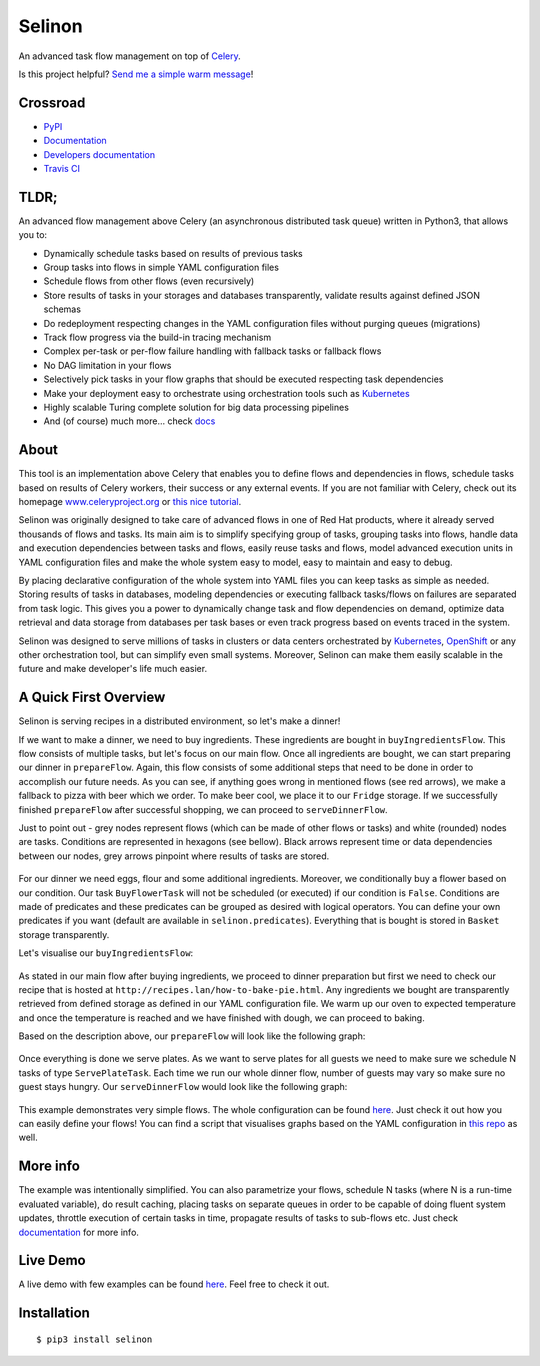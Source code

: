 Selinon
=======

An advanced task flow management on top of
`Celery <https://www.celeryproject.org/>`__.

|codecov| |PyPI Current Version| |PyPI Implementation| |PyPI Wheel|
|Travis CI| |Documentation Status| |GitHub stars| |GitHub license|
|Twitter|

Is this project helpful? `Send me a simple warm
message <https://saythanks.io/to/fridex>`__!

Crossroad
---------

-  `PyPI <https://pypi.python.org/pypi/selinon>`__
-  `Documentation <https://selinon.readthedocs.io/en/latest/>`__
-  `Developers
   documentation <https://selinon.readthedocs.io/en/latest/development.html>`__
-  `Travis CI <https://travis-ci.org/selinon/selinon>`__

TLDR;
-----

An advanced flow management above Celery (an asynchronous distributed
task queue) written in Python3, that allows you to:

-  Dynamically schedule tasks based on results of previous tasks
-  Group tasks into flows in simple YAML configuration files
-  Schedule flows from other flows (even recursively)
-  Store results of tasks in your storages and databases transparently,
   validate results against defined JSON schemas
-  Do redeployment respecting changes in the YAML configuration files
   without purging queues (migrations)
-  Track flow progress via the build-in tracing mechanism
-  Complex per-task or per-flow failure handling with fallback tasks or
   fallback flows
-  No DAG limitation in your flows
-  Selectively pick tasks in your flow graphs that should be executed
   respecting task dependencies
-  Make your deployment easy to orchestrate using orchestration tools
   such as `Kubernetes <https://kubernetes.io>`__
-  Highly scalable Turing complete solution for big data processing pipelines
-  And (of course) much more... check
   `docs <https://selinon.readthedocs.io>`__

About
-----

This tool is an implementation above Celery that enables you to define
flows and dependencies in flows, schedule tasks based on results of
Celery workers, their success or any external events. If you are not
familiar with Celery, check out its homepage
`www.celeryproject.org <http://www.celeryproject.org>`__ or `this nice
tutorial <https://tests4geeks.com/distribute-tasks-python-celery-rabbitmq/>`__.

Selinon was originally designed to take care of advanced flows in one of
Red Hat products, where it already served thousands of flows and tasks.
Its main aim is to simplify specifying group of tasks, grouping tasks
into flows, handle data and execution dependencies between tasks and
flows, easily reuse tasks and flows, model advanced execution units in
YAML configuration files and make the whole system easy to model, easy
to maintain and easy to debug.

By placing declarative configuration of the whole system into YAML files
you can keep tasks as simple as needed. Storing results of tasks in
databases, modeling dependencies or executing fallback tasks/flows on
failures are separated from task logic. This gives you a power to
dynamically change task and flow dependencies on demand, optimize data
retrieval and data storage from databases per task bases or even track
progress based on events traced in the system.

Selinon was designed to serve millions of tasks in clusters or data
centers orchestrated by `Kubernetes <https://kubernetes.io>`__,
`OpenShift <https://openshift.com>`__ or any other orchestration tool,
but can simplify even small systems. Moreover, Selinon can make them
easily scalable in the future and make developer's life much easier.

A Quick First Overview
----------------------

Selinon is serving recipes in a distributed environment, so let's make a
dinner!

If we want to make a dinner, we need to buy ingredients. These
ingredients are bought in ``buyIngredientsFlow``. This flow consists of
multiple tasks, but let's focus on our main flow. Once all ingredients
are bought, we can start preparing our dinner in ``prepareFlow``. Again,
this flow consists of some additional steps that need to be done in
order to accomplish our future needs. As you can see, if anything goes
wrong in mentioned flows (see red arrows), we make a fallback to pizza
with beer which we order. To make beer cool, we place it to our
``Fridge`` storage. If we successfully finished ``prepareFlow`` after
successful shopping, we can proceed to ``serveDinnerFlow``.

Just to point out - grey nodes represent flows (which can be made of
other flows or tasks) and white (rounded) nodes are tasks. Conditions
are represented in hexagons (see bellow). Black arrows represent time or
data dependencies between our nodes, grey arrows pinpoint where results
of tasks are stored.

.. figure:: https://raw.githubusercontent.com/selinon/selinon/master/example/graph/dinnerFlow.png
   :alt: Main dinner flow
   :align: center

For our dinner we need eggs, flour and some additional ingredients.
Moreover, we conditionally buy a flower based on our condition. Our task
``BuyFlowerTask`` will not be scheduled (or executed) if our condition
is ``False``. Conditions are made of predicates and these predicates can
be grouped as desired with logical operators. You can define your own
predicates if you want (default are available in
``selinon.predicates``). Everything that is bought is stored in
``Basket`` storage transparently.

Let's visualise our ``buyIngredientsFlow``:

.. figure:: https://raw.githubusercontent.com/selinon/selinon/master/example/graph/buyIngredientsFlow.png
   :alt: Buy ingredients flow
   :align: center

As stated in our main flow after buying ingredients, we proceed to
dinner preparation but first we need to check our recipe that is hosted
at ``http://recipes.lan/how-to-bake-pie.html``. Any ingredients we
bought are transparently retrieved from defined storage as defined in
our YAML configuration file. We warm up our oven to expected temperature
and once the temperature is reached and we have finished with dough, we
can proceed to baking.

Based on the description above, our ``prepareFlow`` will look like the
following graph:

.. figure:: https://raw.githubusercontent.com/selinon/selinon/master/example/graph/prepareFlow.png
   :alt: Prepare flow
   :align: center

Once everything is done we serve plates. As we want to serve plates for
all guests we need to make sure we schedule N tasks of type
``ServePlateTask``. Each time we run our whole dinner flow, number of
guests may vary so make sure no guest stays hungry. Our
``serveDinnerFlow`` would look like the following graph:

.. figure:: https://raw.githubusercontent.com/selinon/selinon/master/example/graph/serveDinnerFlow.png
   :alt: Serve dinner flow
   :align: center

This example demonstrates very simple flows. The whole configuration can
be found `here </example/dinner.yaml>`__. Just check it out how you can
easily define your flows! You can find a script that visualises graphs
based on the YAML configuration in `this repo </example/>`__ as well.

More info
---------

The example was intentionally simplified. You can also parametrize your
flows, schedule N tasks (where N is a run-time evaluated variable), do
result caching, placing tasks on separate queues in order to be capable
of doing fluent system updates, throttle execution of certain tasks in
time, propagate results of tasks to sub-flows etc. Just check
`documentation <https://selinon.github.io/selinon>`__ for more info.

Live Demo
---------

A live demo with few examples can be found
`here <https://github.com/selinon/demo>`__. Feel free to check it out.

Installation
------------

::

    $ pip3 install selinon

.. |codecov| image:: https://codecov.io/gh/selinon/selinon/branch/master/graph/badge.svg
.. |PyPI Current Version| image:: https://img.shields.io/pypi/v/selinon.svg
.. |PyPI Implementation| image:: https://img.shields.io/pypi/implementation/selinon.svg
.. |PyPI Wheel| image:: https://img.shields.io/pypi/wheel/selinon.svg
.. |Travis CI| image:: https://travis-ci.org/selinon/selinon.svg?branch=master
.. |Documentation Status| image:: https://readthedocs.org/projects/selinon/badge/?version=latest
.. |GitHub stars| image:: https://img.shields.io/github/stars/selinon/selinon.svg
.. |GitHub license| image:: https://img.shields.io/badge/license-BSD-blue.svg
.. |Twitter| image:: https://img.shields.io/twitter/url/http/github.com/selinon/selinon.svg?style=social



